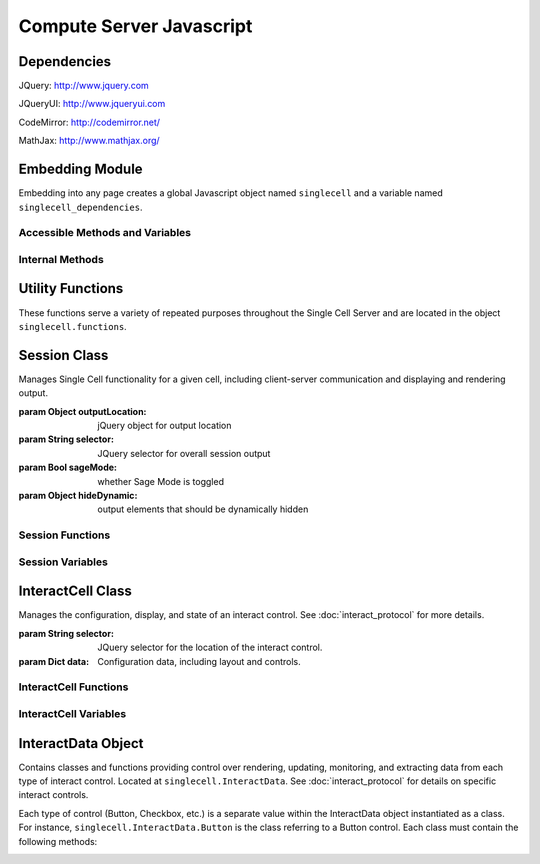 .. _js:

Compute Server Javascript
=========================

.. default-domain:: js


Dependencies
^^^^^^^^^^^^
JQuery: http://www.jquery.com

JQueryUI: http://www.jqueryui.com

CodeMirror: http://codemirror.net/

MathJax: http://www.mathjax.org/


Embedding Module
^^^^^^^^^^^^^^^^

Embedding into any page creates a global Javascript object named ``singlecell`` and a variable named ``singlecell_dependencies``.


Accessible Methods and Variables
________________________________


.. _singlecell.templates_embed:
.. attribute:: singlecell.templates

   Built-in embedding templates. See :ref:`templates <Templates>` in the
   Embedding documentation for more information.

.. _singlecell.init_embed:
.. function:: singlecell.init(callback)

   Initializes Single Cell embedding capabilities and loads external CSS and
   Javascript libraries.

   :param Function callback: Callback function to be executed after all external
     libraries have loaded.

.. _singlecell.makeSinglecell:
.. function:: singlecell.makeSinglecell(args)

   Constructs a Single Cell instance. This function itself mainly interprets
   configuration information; the majority of the actual rendering is done by
   :ref:`singlecell.initCell() <singlecell.initCell>`.

   :param Dict args: Dictionary containing Single Cell configuration information.
      See :ref:`customization <Customization>` for more information.
   :returns: Dictionary of Single Cell information used by other methods.

.. _singlecell.deleteSinglecell:
.. function:: singlecell.deleteSinglecell(singlecellinfo)

   Deletes a Single Cell instance.

   :param Dict singlecell info: Dictionary of Single Cell information returned by
      :ref:`singlecell.makeSinglecell() <singlecell.makeSinglecell>`.

.. _singlecell.moveInputForm:
.. function:: singlecell.moveInputForm(singlecellinfo)

   Moves form elements of a Single Cell instance outside of that instance's
   embedding context (most useful in cases where a Single Cell is embedded
   within an external form which, on submission, should not send Single Cell
   content).

   :param Dict singlecellinfo: Dictionary of Single Cell information returned by
      :ref:`singlecell.makeSinglecell() <singlecell.makeSinglecell>`.

.. _singlecell.restoreInputForm:
.. function:: singlecell.restoreInputForm(singlecellinfo)

   Restores the Single Cell form elements moved using
   :ref:`singlecell.moveInputForm() <singlecell.moveInputForm>` to the Single
   Cell instance's embedding context.

   :param Dict singlecellinfo: Dictionary of Single Cell information returned by
      :ref:`singlecell.makeSinglecell() <singlecell.makeSinglecell>`.

Internal Methods
________________


.. _singlecell.initCell:
.. function:: singlecell.initCell(singlecellinfo)

  Called by :ref:`singlecell.makeSinglecell() <singlecell.makeSinglecell>`.
  Renders a Single Cell instance.

  :param Dict singlecellinfo: Dictionary of Single Cell configuration
    information created by
    :ref:`singlecell.makeSinglecell() <singlecell.makeSinglecell>`.

.. _singlecell.renderEditor:
.. function:: singlecell.renderEditor(editor, inputLocation)

   Called by :ref:`singlecell.initCell() <singlecell.initCell>` Renders the
   code editor for a Single Cell instance.

   :param String editor: Name of editor to be rendered
   :param inputLocation: jQuery selector corresponding to the location for Single
      Cell input (where the editor should be created).
   :returns: ``[editor, editorData]`` where ``editor`` is the name of the
      rendered editor and ``editorData`` is additional data required to later
      modify the rendered editor.

.. _singlecell.toggleEditor:
.. function:: singlecell.toggleEditor(editor, editorData, inputLocation)

   Switches the editor type (triggered upon clicking the Editor toggle link in a
   Single Cell instance).

   :param String editor: Name of current editor type.
   :param editorData: Data required to modify the current editor type, as
      returned by :ref:`singlecell.renderEditor() <singlecell.renderEditor>`.
   :param inputLocation: jQuery selector corresponding to the location for Single
      Cell input (where the editor is located).


Utility Functions
^^^^^^^^^^^^^^^^^

These functions serve a variety of repeated purposes throughout the Single Cell Server and are located in the object ``singlecell.functions``.

.. _uuid4:
.. function:: singlecell.functions.uuid4()
    
    Creates a UUID4-compliant identifier as specified in `RFC 4122 <http://tools.ietf.org/html/rfc4122.html>`_. `CC-by-SA-licensed <http://creativecommons.org/licenses/by-sa/2.5/>`_ from `StackOverflow <http://stackoverflow.com/questions/105034/how-to-create-a-guid-uuid-in-javascript>`_ contributers.

.. _makeClass:
.. function:: singlecell.functions.makeClass()

    Generic class constructor to instantiate objects. `MIT-licensed <http://www.opensource.org/licenses/mit-license.php>`_ by `John Resig <http://ejohn.org/blog/simple-class-instantiation/>`_. 

.. _colorize:
.. function:: singlecell.functions.colorize()

    Colorizes error tracebacks formatted with `IPython <http://ipython.scipy.org>`_'s ultraTB library.


Session Class
^^^^^^^^^^^^^

.. _Session:
.. class:: singlecell.Session(outputLocation, selector, sageMode, hideDynamic)

    Manages Single Cell functionality for a given cell, including client-server communication and displaying and rendering output.

    :param Object outputLocation: jQuery object for output location
    :param String selector: JQuery selector for overall session output
    :param Bool sageMode: whether Sage Mode is toggled
    :param Object hideDynamic: output elements that should be dynamically hidden

Session Functions
_________________

.. _Session.appendMsg:
.. function:: Session.appendMsg(msg, string)

    :param JSON msg: JSONify-able message to be appended.
    :param String string: Text (Send, Receive, etc.) to preface the message.
    
    Appends response message to the messages div.

.. _Session.clearQuery:
.. function:: Session.clearQuery()

    Ends web server querying for the session.

.. _Session.get_output:
.. function:: Session.get_output()

    Polls the web server for computation results and other messages. Calls :ref:`get_output_success() <Session.get_output_success>` when messages are returned for the session.

.. _Session.get_output_success:
.. function:: Session.get_output_success(data, textStatus, jqXHR)

    Callback function that is executed if the GET request in :ref:`get_output() <Session.get_output>` succeeds. Interprets, formats, and outputs returned message contents as user-readable HTML.

.. _Session.output:
.. function:: Session.output(html)

    Outputs content to the JQUery selector defined in :ref:`session_output <Session.session_output>`.
    
    :param String html: Html markup to be inserted.
    :returns: Jquery selector of last child element of the output location, which can be used to chain output.
    
.. _Session.restoreOutput:
.. function:: Session.restoreOutput()

    Resets output location for computations to its default value, sets :ref:`replace_output <Session.replace_output>` to append (rather than replace) previous output, and resets :ref:`lock_output <Session.lock_output>` to guarantee that the output location can be set. This function overrides any previous uses of :ref:`setOutput() <Session.setOutput>`.

.. _Session.send_computation_success:
.. function:: Session.send_computation_success(data, textStatus, jqXHR)
    
    Callback function that is executed if the post request in :ref:`sendMsg() <Session.sendMsg>` suceeds. Checks that the returned session ID matches the sent session ID.
    
.. _Session.sendMsg:
.. function:: Session.sendMsg(code[, id])

    Posts an "execute_request" message to the web server. Supports sending messages with custom message IDs. Calls :ref:`send_computation_sucess() <Session.send_computation_success>` if post request succeeds.
    
    :param String code: Code to be executed.
    :param id: Custom message ID.

.. _Session.setQuery:
.. function:: Session.setQuery()

    Sets web server querying for new messages for the session.

.. _Session.setOutput:
.. function:: Session.setOutput(selector[, replace, lock])
    
    Sets output location for computations.
    
    :param String location: JQuery selector for computation output within the overall session output location.
    :param Bool replace: Flag designating whether computation output should replace (true) or be appended to (false) existing output.
    :param Bool lock: Flag designating whether :ref:`setOutput() <Session.setOutput>` can change the output location.

.. _Session.updateQuery:
.. function:: Session.updateQuery(interval)

    Sets web server querying for new messages for the session at a given interval.
    
    :param Int interval: New querying interval (in milliseconds).

Session Variables
_________________

.. _Session.eventHandlers:
.. attribute:: Session.eventHandlers

    Tracks event handlers associated with the session.

.. _Session.interacts:
.. attribute:: Session.interacts

    Tracks interacts associated with the session.

.. _Session.lock_output:
.. attribute:: Session.lock_output

    Boolean flag which determines whether :ref:`setOutput() <Session.setOutput>` can set the output. Note that :ref:`restoreOutput() <Session.restoreOutput>` always overrides this flag.

.. _Session.session_output:
.. attribute:: Session.session_output

    JQuery selector which controls location of computation output.

.. _Session.poll_interval:
.. attribute:: Session.poll_interval

    Interval (milliseconds) used in polling the web server for additional messages.

.. _Session.replace_output:
.. attribute:: Session.replace_output

    Boolean flag which determines whether output (stdout, stderr, etc.) should be appended to or replace previous output.

.. _Session.sequence:
.. attribute:: Session.sequence

    Sequence number of latest message received for the session; used to track messages across sessions and check they are being received in the correct order.

.. _Session.session_id:
.. attribute:: Session.session_id

    Unique session ID generated by :ref:`uuid4() <uuid4>`.


InteractCell Class
^^^^^^^^^^^^^^^^^^

.. _InteractCell:
.. class:: singlecell.InteractCell(selector, data)

    Manages the configuration, display, and state of an interact control.
    See :doc:`interact_protocol` for more details.
    
    :param String selector: JQuery selector for the location of the interact control.
    
    :param Dict data: Configuration data, including layout and controls.

InteractCell Functions
______________________

.. _InteractCell.bindChange:
.. function:: InteractCell.bindChange(interact)

    Binds Javascript change handlers for each interact control. When a change is noticed, :ref:`getChanges() <InteractCell.getChanges>` is called to determine updated function parameters and a message is sent using :ref:`Session.sendMsg() <Session.sendMsg>` with a :ref:`custom message ID <InteractCell.msg_id>` to update the interact computation result. 
    
    :param InteractCell interact: InteractCell object.

.. _InteractCell.getChanges:
.. function:: InteractCell.getChanges()

    Gets the values of an interact's controls.
    
    :returns: Dictionary of parameters and values for a given interact.

.. _InteractCell.locateButtonIndex:
.. function:: InteractCell.locateButtonIndex(n, nCols)

    Gets the index position (row, col) of the nth entry of a two-dimensional array. Used for the selector interacts.
    
    :param Int n: Entry in the array (e.g. 1st, 2nd, 3rd, etc. entry), where n is calculated by incrementing a counter at each entry while progressing along columns, then rows.
    :param Int nCols: Number of columns in the two-dimensional array.
    :return: Dictionary, where dict[location] = n, dict[row] = row, dict[col] = col.

.. _InteractCell.renderCanvas:
.. function:: InteractCell.renderCanvas()

    Renders interact controls as HTML.


InteractCell Variables
______________________

.. _InteractCell.controls:
.. attribute:: InteractCell.controls
    
    Dictionary containing data on various controls (input box, slider, etc.) in the interact.

.. _InteractCell.element:
.. attribute:: InteractCell.element

    JQuery selector for the location where the interact's controls should be rendered.

.. _InteractCell.function_code:
.. attribute:: InteractCell.function_code

    Unique function code for the interact 

.. _InteractCell.interact_id:
.. attribute:: InteractCell.interact_id

    Unique ID for the interact generated by :ref:`uuid4() <uuid4>`.

.. _InteractCell.layout:
.. attribute:: InteractCell.layout

    Dictionary containing data on the layout of the controls in :ref:`controls <InteractCell.controls>`.

.. _InteractCell.session:
.. attribute:: InteractCell.session

    :ref:`Session <Session>` object which the interact is instantiated within.

.. _InteractCell.msg_id:
.. attribute: InteractCell.msg_id

    Unique ID used to differentiate and identify interact computation results. Also used as a selector for output of interact functions.


InteractData Object
^^^^^^^^^^^^^^^^^^^

Contains classes and functions providing control over rendering, updating, monitoring, and extracting data from each type of interact control. Located at ``singlecell.InteractData``. See :doc:`interact_protocol` for details on specific interact controls.

Each type of control (Button, Checkbox, etc.) is a separate value within the InteractData object instantiated as a class. For instance, ``singlecell.InteractData.Button`` is the class referring to a Button control. Each class must contain the following methods:

.. _InteractData.init:
.. function:: InteractData.control.init(args)

   :param Dict args: Dictionary containing arguments necessary for control initialization.

   Initializes control object.

.. _InteractData.changeHandlers:
.. function:: InteractData.control.changeHandlers()

   Returns a list of jQuery change handlers associated with the given control.

.. _InteractData.changes:
.. function:: InteractData.control.changes()

   Retrieves value of a changed control;

.. _InteractData.html:
.. function:: InteractData.control.html()

   Returns core HTML code for the control.

.. _InteractData.finishRender:
.. function:: InteractData.control.finishRender()

   Adds onto core HTML code for more advanced or specific functionality. This often includes binding specific change handlers for the control.
